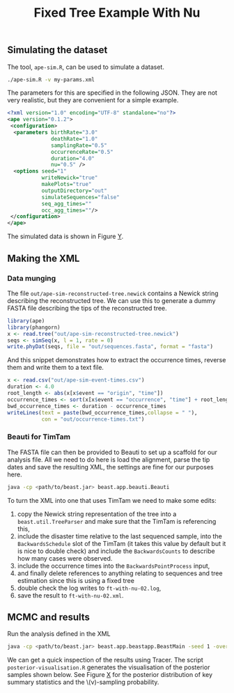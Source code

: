 #+title: Fixed Tree Example With Nu

** Simulating the dataset

The tool, =ape-sim.R=, can be used to simulate a dataset.

#+begin_src sh
  ./ape-sim.R -v my-params.xml
#+end_src

The parameters for this are specified in the following JSON. They are not very
realistic, but they are convenient for a simple example.

#+begin_src xml :tangle my-params.xml
<?xml version="1.0" encoding="UTF-8" standalone="no"?>
<ape version="0.1.2">
 <configuration>
  <parameters birthRate="3.0"
              deathRate="1.0"
              samplingRate="0.5"
              occurrenceRate="0.5"
              duration="4.0"
              nu="0.5" />
  <options seed="1"
           writeNewick="true"
           makePlots="true"
           outputDirectory="out"
           simulateSequences="false"
           seq_agg_times=""
           occ_agg_times=""/>
 </configuration>
</ape>
#+end_src

The simulated data is shown in Figure [[fig:simulation][Y]].

#+caption: Full transmission tree and event counts
#+name: fig:simulation
#+attr_org: :width 700
[[./out/ape-simulation-figure.png]]

** Making the XML

*** Data munging

The file =out/ape-sim-reconstructed-tree.newick= contains a Newick string
describing the reconstructed tree. We can use this to generate a dummy FASTA
file describing the tips of the reconstructed tree.

#+begin_src R
  library(ape)
  library(phangorn)
  x <- read.tree("out/ape-sim-reconstructed-tree.newick")
  seqs <- simSeq(x, l = 1, rate = 0)
  write.phyDat(seqs, file = "out/sequences.fasta", format = "fasta")
#+end_src

And this snippet demonstrates how to extract the occurrence times, reverse them
and write them to a text file.

#+begin_src R
  x <- read.csv("out/ape-sim-event-times.csv")
  duration <- 4.0
  root_length <- abs(x[x$event == "origin", "time"])
  occurrence_times <- sort(x[x$event == "occurrence", "time"] + root_length)
  bwd_occurrence_times <- duration - occurrence_times
  writeLines(text = paste(bwd_occurrence_times,collapse = " "),
             con = "out/occurrence-times.txt")
#+end_src

*** Beauti for TimTam

The FASTA file can then be provided to Beauti to set up a scaffold for our
analysis file. All we need to do here is load the alignment, parse the tip dates
and save the resulting XML, the settings are fine for our purposes here.

#+begin_src sh
  java -cp <path/to/beast.jar> beast.app.beauti.Beauti
#+end_src

To turn the XML into one that uses TimTam we need to make some edits:

1. copy the Newick string representation of the tree into a
   =beast.util.TreeParser= and make sure that the TimTam is referencing this,
2. include the disaster time relative to the last sequenced sample, into the
   =BackwardsSchedule= slot of the TimTam (it takes this value by default but it
   is nice to double check) and include the =BackwardsCounts= to describe how many
   cases were observed.
3. include the occurrence times into the =BackwardsPointProcess= input,
4. and finally delete references to anything relating to sequences and tree
   estimation since this is using a fixed tree
5. double check the log writes to =ft-with-nu-02.log=,
6. save the result to =ft-with-nu-02.xml=.

** MCMC and results

Run the analysis defined in the XML

#+begin_src sh
  java -cp <path/to/beast.jar> beast.app.beastapp.BeastMain -seed 1 -overwrite ft-with-nu-02.xml
#+end_src

We can get a quick inspection of the results using Tracer. The script
=posterior-visualisation.R= generates the visualisation of the posterior samples
shown below. See Figure [[fig:r-naught-prevalence][X]] for the posterior distribution of key summary
statistics and the \(\nu)-sampling probability.

#+caption: Posterior distribution of R-naught and the prevalence and the prior and posterior distributions of the nu-sampling probability.
#+name: fig:r-naught-prevalence
#+attr_org: :width 500
[[./out/posterior-plot.png]]
